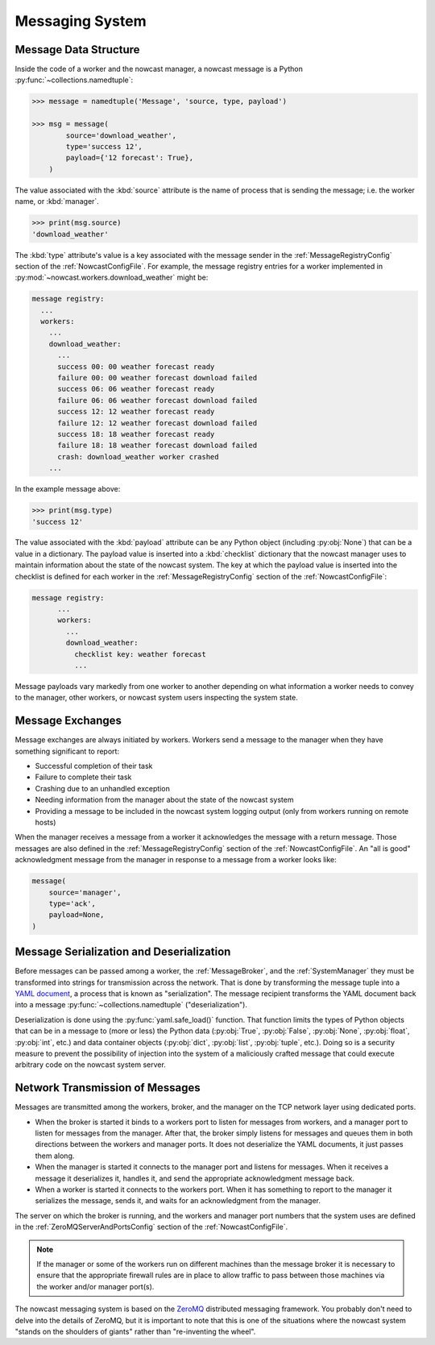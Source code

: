 .. Copyright 2016 Doug Latornell, 43ravens

.. Licensed under the Apache License, Version 2.0 (the "License");
.. you may not use this file except in compliance with the License.
.. You may obtain a copy of the License at

..    http://www.apache.org/licenses/LICENSE-2.0

.. Unless required by applicable law or agreed to in writing, software
.. distributed under the License is distributed on an "AS IS" BASIS,
.. WITHOUT WARRANTIES OR CONDITIONS OF ANY KIND, either express or implied.
.. See the License for the specific language governing permissions and
.. limitations under the License.


.. _MessagingSystem:

****************
Messaging System
****************

Message Data Structure
======================

Inside the code of a worker and the nowcast manager,
a nowcast message is a Python :py:func:`~collections.namedtuple`:

.. code-block:: python

    >>> message = namedtuple('Message', 'source, type, payload')

    >>> msg = message(
            source='download_weather',
            type='success 12',
            payload={'12 forecast': True},
        )

The value associated with the :kbd:`source` attribute is the name of process that is sending the message;
i.e. the worker name,
or :kbd:`manager`.

.. code-block:: python

    >>> print(msg.source)
    'download_weather'

The :kbd:`type` attribute's value is a key associated with the message sender in the :ref:`MessageRegistryConfig` section of the :ref:`NowcastConfigFile`.
For example,
the message registry entries for a worker implemented in :py:mod:`~nowcast.workers.download_weather` might be:

.. code-block:: yaml

    message registry:
      ...
      workers:
        ...
        download_weather:
          ...
          success 00: 00 weather forecast ready
          failure 00: 00 weather forecast download failed
          success 06: 06 weather forecast ready
          failure 06: 06 weather forecast download failed
          success 12: 12 weather forecast ready
          failure 12: 12 weather forecast download failed
          success 18: 18 weather forecast ready
          failure 18: 18 weather forecast download failed
          crash: download_weather worker crashed
        ...

In the example message above:

.. code-block:: python

    >>> print(msg.type)
    'success 12'

The value associated with the :kbd:`payload` attribute can be any Python object
(including :py:obj:`None`)
that can be a value in a dictionary.
The payload value is inserted into a :kbd:`checklist` dictionary that the nowcast manager uses to maintain information about the state of the nowcast system.
The key at which the payload value is inserted into the checklist is defined for each worker in the :ref:`MessageRegistryConfig` section of the :ref:`NowcastConfigFile`:

.. code-block:: yaml

    message registry:
          ...
          workers:
            ...
            download_weather:
              checklist key: weather forecast
              ...

Message payloads vary markedly from one worker to another depending on what information a worker needs to convey to the manager,
other workers,
or nowcast system users inspecting the system state.


Message Exchanges
=================

Message exchanges are always initiated by workers.
Workers send a message to the manager when they have something significant to report:

* Successful completion of their task
* Failure to complete their task
* Crashing due to an unhandled exception
* Needing information from the manager about the state of the nowcast system
* Providing a message to be included in the nowcast system logging output
  (only from workers running on remote hosts)

When the manager receives a message from a worker it acknowledges the message with a return message.
Those messages are also defined in the :ref:`MessageRegistryConfig` section of the :ref:`NowcastConfigFile`.
An "all is good" acknowledgment message from the manager in response to a message from a worker looks like:

.. code-block:: python

    message(
        source='manager',
        type='ack',
        payload=None,
    )


Message Serialization and Deserialization
=========================================

Before messages can be passed among a worker,
the :ref:`MessageBroker`,
and the :ref:`SystemManager` they must be transformed into strings for transmission across the network.
That is done by transforming the message tuple into a `YAML document`_,
a process that is known as "serialization".
The message recipient transforms the YAML document back into a message :py:func:`~collections.namedtuple`
("deserialization").

.. _YAML document: http://pyyaml.org/wiki/PyYAMLDocumentation#YAMLsyntax

Deserialization is done using the :py:func:`yaml.safe_load()` function.
That function limits the types of Python objects that can be in a message to
(more or less)
the Python data
(:py:obj:`True`,
:py:obj:`False`,
:py:obj:`None`,
:py:obj:`float`,
:py:obj:`int`,
etc.)
and data container objects
(:py:obj:`dict`,
:py:obj:`list`,
:py:obj:`tuple`,
etc.).
Doing so is a security measure to prevent the possibility of injection into the system of a maliciously crafted message that could execute arbitrary code on the nowcast system server.


Network Transmission of Messages
================================

Messages are transmitted among the workers,
broker,
and the manager on the TCP network layer using dedicated ports.

* When the broker is started it binds to a workers port to listen for messages from workers,
  and a manager port to listen for messages from the manager.
  After that,
  the broker simply listens for messages and queues them in both directions between the workers and manager ports.
  It does not deserialize the YAML documents,
  it just passes them along.

* When the manager is started it connects to the manager port and listens for messages.
  When it receives a message it deserializes it,
  handles it,
  and send the appropriate acknowledgment message back.

* When a worker is started it connects to the workers port.
  When it has something to report to the manager it serializes the message,
  sends it,
  and waits for an acknowledgment from the manager.

The server on which the broker is running,
and the workers and manager port numbers that the system uses are defined in the :ref:`ZeroMQServerAndPortsConfig` section of the :ref:`NowcastConfigFile`.

.. note::
    If the manager or some of the workers run on different machines than the message broker it is necessary to ensure that the appropriate firewall rules are in place to allow traffic to pass between those machines via the worker and/or manager port(s).

The nowcast messaging system is based on the `ZeroMQ`_ distributed messaging framework.
You probably don't need to delve into the details of ZeroMQ,
but it is important to note that this is one of the situations where the nowcast system "stands on the shoulders of giants" rather than "re-inventing the wheel".

.. _ZeroMQ: http://zeromq.org/
